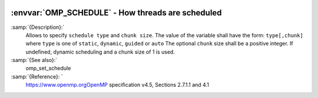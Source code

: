   .. _omp_schedule:

:envvar:`OMP_SCHEDULE` - How threads are scheduled
**************************************************

.. index:: Environment Variable

.. index:: Implementation specific setting

:samp:`{Description}:`
  Allows to specify ``schedule type`` and ``chunk size``. 
  The value of the variable shall have the form: ``type[,chunk]`` where
  ``type`` is one of ``static``, ``dynamic``, ``guided`` or ``auto``
  The optional ``chunk`` size shall be a positive integer.  If undefined,
  dynamic scheduling and a chunk size of 1 is used.

:samp:`{See also}:`
  omp_set_schedule

:samp:`{Reference}: `
  https://www.openmp.orgOpenMP specification v4.5, Sections 2.7.1.1 and 4.1

